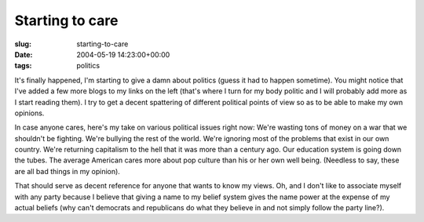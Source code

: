 Starting to care
================

:slug: starting-to-care
:date: 2004-05-19 14:23:00+00:00
:tags: politics

It's finally happened, I'm starting to give a damn about politics (guess
it had to happen sometime). You might notice that I've added a few more
blogs to my links on the left (that's where I turn for my body politic
and I will probably add more as I start reading them). I try to get a
decent spattering of different political points of view so as to be able
to make my own opinions.

In case anyone cares, here's my take on various political issues right
now: We're wasting tons of money on a war that we shouldn't be fighting.
We're bullying the rest of the world. We're ignoring most of the
problems that exist in our own country. We're returning capitalism to
the hell that it was more than a century ago. Our education system is
going down the tubes. The average American cares more about pop culture
than his or her own well being. (Needless to say, these are all bad
things in my opinion).

That should serve as decent reference for anyone that wants to know my
views. Oh, and I don't like to associate myself with any party because I
believe that giving a name to my belief system gives the name power at
the expense of my actual beliefs (why can't democrats and republicans do
what they believe in and not simply follow the party line?).
